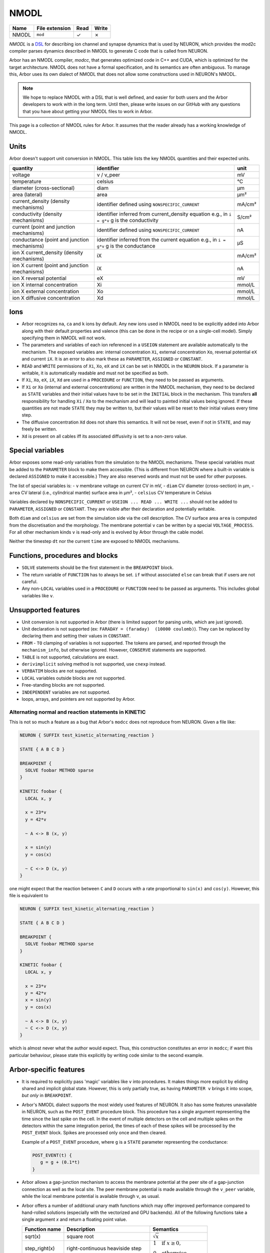 .. _formatnmodl:

NMODL
=====

.. csv-table::
   :header: "Name", "File extension", "Read", "Write"

   "NMODL", "``mod``", "✓", "✗"

*NMODL* is a `DSL <https://www.neuron.yale.edu/neuron/static/py_doc/modelspec/programmatic/mechanisms/nmodl.html>`_
for describing ion channel and synapse dynamics that is used by NEURON,
which provides the mod2c compiler parses dynamics described in NMODL to
generate C code that is called from NEURON.

Arbor has an NMODL compiler, *modcc*, that generates
optimized code in C++ and CUDA, which is optimized for
the target architecture. NMODL does not have a formal specification,
and its semantics are often
ambiguous. To manage this, Arbor uses its own dialect of NMODL that
does not allow some constructions used in NEURON's NMODL.

.. note::
    We hope to replace NMODL with a DSL that is well defined, and easier
    for both users and the Arbor developers to work with in the long term.
    Until then, please write issues on our GitHub with any questions
    that you have about getting your NMODL files to work in Arbor.

This page is a collection of NMODL rules for Arbor. It assumes that the reader
already has a working knowledge of NMODL.

Units
-----

Arbor doesn't support unit conversion in NMODL. This table lists the key NMODL
quantities and their expected units.

===============================================  ===================================================  ==========
quantity                                         identifier                                           unit
===============================================  ===================================================  ==========
voltage                                          v / v_peer                                           mV
temperature                                      celsius                                              °C
diameter (cross-sectional)                       diam                                                 µm
area (lateral)                                   area                                                 µm²

current_density (density mechanisms)             identifier defined using ``NONSPECIFIC_CURRENT``     mA/cm²
conductivity (density mechanisms)                identifier inferred from current_density equation    S/cm²
                                                 e.g., in ``i = g*v`` g is the conductivity
current (point and junction mechanisms)          identifier defined using ``NONSPECIFIC_CURRENT``     nA
conductance (point and junction mechanisms)      identifier inferred from the current equation        µS
                                                 e.g., in ``i = g*v`` g is the conductance
ion X current_density (density mechanisms)       iX                                                   mA/cm²

ion X current (point and junction mechanisms)    iX                                                   nA

ion X reversal potential                         eX                                                   mV
ion X internal concentration                     Xi                                                   mmol/L
ion X external concentration                     Xo                                                   mmol/L
ion X diffusive concentration                    Xd                                                   mmol/L
===============================================  ===================================================  ==========

Ions
-----

* Arbor recognizes ``na``, ``ca`` and ``k`` ions by default. Any new ions
  used in NMODL need to be explicitly added into Arbor along with their default
  properties and valence (this can be done in the recipe or on a single-cell model).
  Simply specifying them in NMODL will not work.
* The parameters and variables of each ion referenced in a ``USEION`` statement
  are available automatically to the mechanism. The exposed variables are:
  internal concentration ``Xi``, external concentration ``Xo``, reversal potential
  ``eX`` and current ``iX``. It is an error to also mark these as
  ``PARAMETER``, ``ASSIGNED`` or ``CONSTANT``.
* ``READ`` and ``WRITE`` permissions of ``Xi``, ``Xo``, ``eX`` and ``iX`` can be set
  in NMODL in the ``NEURON`` block. If a parameter is writable, it is automatically
  readable and must not be specified as both.
* If ``Xi``, ``Xo``, ``eX``, ``iX``, ``Xd`` are used in a ``PROCEDURE`` or ``FUNCTION``,
  they need to be passed as arguments.
* If ``Xi`` or ``Xo`` (internal and external concentrations) are written in the
  NMODL mechanism, they need to be declared as ``STATE`` variables and their
  initial values have to be set in the ``INITIAL`` block in the mechanism. This
  transfers **all** responsibility for handling ``Xi`` / ``Xo`` to the mechanism
  and will lead to painted initial values being ignored. If these quantities are
  not made ``STATE`` they may be written to, but their values will be reset to
  their initial values every time step.
* The diffusive concentration ``Xd`` does not share this semantics. It will not
  be reset, even if not in ``STATE``, and may freely be written.
* ``Xd`` is present on all cables iff its associated diffusivity is set to a
  non-zero value.

Special variables
-----------------

Arbor exposes some read-only variables from the simulation to the NMODL mechanisms.
These special variables must be added to the ``PARAMETER`` block to make them accessible.
(This is different from NEURON where a built-in variable is declared ``ASSIGNED`` to make it accessible.)
They are also reserved words and must not be used for other purposes.

The list of special variables is:
- ``v`` membrane voltage on current CV in mV,
- ``diam`` CV diameter (cross-section) in µm,
- ``area`` CV lateral (i.e., cylindrical mantle) surface area in µm²,
- ``celsius`` CV temperature in Celsius

Variables declared by ``NONSPECIFIC_CURRENT`` or ``USEION ... READ ... WRITE
...`` should not be added to ``PARAMETER``, ``ASSIGNED`` or ``CONSTANT``.
They are visible after their declaration and potentially writable.
  
Both ``diam`` and ``celsius`` are set from the simulation side via the cell
description. The CV surface area ``area`` is computed from the discretisation
and the morphology. The membrane potential ``v`` can be written by a special
``VOLTAGE_PROCESS``. For all other mechanism kinds ``v`` is read-only and is
evolved by Arbor through the cable model.

Neither the timestep ``dt`` nor the current ``time`` are exposed to NMODL mechanisms.

Functions, procedures and blocks
--------------------------------

* ``SOLVE`` statements should be the first statement in the ``BREAKPOINT`` block.
* The return variable of ``FUNCTION`` has to always be set. ``if`` without associated
  ``else`` can break that if users are not careful.
* Any non-``LOCAL`` variables used in a ``PROCEDURE`` or ``FUNCTION`` need to be passed
  as arguments. This includes global variables like ``v``.

Unsupported features
--------------------

* Unit conversion is not supported in Arbor (there is limited support for parsing
  units, which are just ignored).
* Unit declaration is not supported (ex: ``FARADAY = (faraday)  (10000 coulomb)``).
  They can be replaced by declaring them and setting their values in ``CONSTANT``.
* ``FROM`` - ``TO`` clamping of variables is not supported. The tokens are
  parsed, and reported through the ``mechanism_info``, but otherwise ignored.
  However, ``CONSERVE`` statements are supported.
* ``TABLE`` is not supported, calculations are exact.
* ``derivimplicit`` solving method is not supported, use ``cnexp`` instead.
* ``VERBATIM`` blocks are not supported.
* ``LOCAL`` variables outside blocks are not supported.
* Free-standing blocks are not supported.
* ``INDEPENDENT`` variables are not supported.
* loops, arrays, and pointers are not supported by Arbor.

Alternating normal and reaction statements in KINETIC
~~~~~~~~~~~~~~~~~~~~~~~~~~~~~~~~~~~~~~~~~~~~~~~~~~~~~

This is not so much a feature as a bug that Arbor's ``modcc`` does not reproduce
from NEURON. Given a file like:

.. code-block::

   NEURON { SUFFIX test_kinetic_alternating_reaction }

   STATE { A B C D }

   BREAKPOINT {
     SOLVE foobar METHOD sparse
   }

   KINETIC foobar {
     LOCAL x, y

     x = 23*v
     y = 42*v

     ~ A <-> B (x, y)

     x = sin(y)
     y = cos(x)

     ~ C <-> D (x, y)
   }

one might expect that the reaction between ``C`` and ``D`` occurs with a rate
proportional to ``sin(x)`` and ``cos(y)``. However, this file is equivalent to

.. code-block::

   NEURON { SUFFIX test_kinetic_alternating_reaction }

   STATE { A B C D }

   BREAKPOINT {
     SOLVE foobar METHOD sparse
   }

   KINETIC foobar {
     LOCAL x, y

     x = 23*v
     y = 42*v
     x = sin(y)
     y = cos(x)

     ~ A <-> B (x, y)
     ~ C <-> D (x, y)
   }

which is almost never what the author would expect. Thus, this construction constitutes
an error in ``modcc``; if want this particular behaviour, please state this explicitly by
writing code similar to the second example.

.. _arbornmodl:

Arbor-specific features
-----------------------

* It is required to explicitly pass 'magic' variables like ``v`` into procedures.
  It makes things more explicit by eliding shared and implicit global state. However, 
  this is only partially true, as having ``PARAMETER v`` brings it into scope, *but only* 
  in ``BREAKPOINT``.
* Arbor's NMODL dialect supports the most widely used features of NEURON. It also
  has some features unavailable in NEURON, such as the ``POST_EVENT`` procedure block.
  This procedure has a single argument representing the time since the last spike on
  the cell. In the event of multiple detectors on the cell and multiple spikes on the
  detectors within the same integration period, the times of each of these spikes will
  be processed by the ``POST_EVENT`` block. Spikes are processed only once and then
  cleared.

  Example of a ``POST_EVENT`` procedure, where ``g`` is a ``STATE`` parameter representing
  the conductance:

  .. code::

    POST_EVENT(t) {
       g = g + (0.1*t)
    }

* Arbor allows a gap-junction mechanism to access the membrane potential at the peer site
  of a gap-junction connection as well as the local site. The peer membrane potential is
  made available through the ``v_peer`` variable, while the local membrane potential
  is available through ``v``, as usual.
* Arbor offers a number of additional unary math functions which may offer improved performance
  compared to hand-rolled solutions (especially with the vectorized and GPU backends).
  All of the following functions take a single argument `x` and return a
  floating point value.

  ==================  ========================================  =========
  Function name       Description                               Semantics
  ==================  ========================================  =========
  sqrt(x)             square root                               :math:`\sqrt{x}`
  step_right(x)       right-continuous heaviside step           :math:`\begin{align*} 1 & ~~ \text{if} ~x \geq 0, \\ 0 & ~~ \text{otherwise}. \end{align*}`
  step_left(x)        left-continuous heaviside step            :math:`\begin{align*} 1 & ~~ \text{if} ~x \gt 0, \\ 0 & ~~ \text{otherwise}. \end{align*}`
  step(x)             heaviside step with half value            :math:`\begin{align*} 1 & ~~ \text{if} ~x \gt 0, \\ 0 & ~~ \text{if} ~x \lt 0, \\ 0.5 & ~~ \text{otherwise}. \end{align*}`
  signum(x)           sign of argument                          :math:`\begin{align*} +1 & ~~ \text{if} ~x \gt 0, \\ -1 & ~~ \text{if} ~x \lt 0, \\ 0 & ~~ \text{otherwise}. \end{align*}`
  exprelr(x)          smooth continuation over :math:`x=0` of   :math:`x/(e^x - 1)`
  sigmoid(x)          sigmoidal function                        :math:`\frac{1}{1+e^{-x}}`
  relu(x)             rectified linear function                 :math:`max(0, x)`
  tanh(x)             hyperbolic tangent                        :math:`tanh(x)`
  ==================  ========================================  =========

.. _formatnmodl_voltageproc:

Voltage Processes
-----------------

Some cases require direct manipulation of the membrane voltage ``v``; which is
normally prohibited and for good reason so. For these limited applications,
however, we offer mechanisms that are similar to the ``density`` mechanism, but are
tagged with ``VOLTAGE_PROCESS`` where normally ``SUFFIX`` would be used.

This is both a very sharp tool and a somewhat experimental feature. Depending on
our experience, it might be changed or removed. Using a ``VOLTAGE_PROCESS``,
voltage clamping and limiting can be implemented, c.f. relevant examples in the
``default`` catalogue. Example: limiting membrane voltage from above and below

.. code:: none

    NEURON {
        VOLTAGE_PROCESS v_limit
        GLOBAL v_low, v_high
    }

    PARAMETER {
        v_high =  20 (mV)
        v_low  = -70 (mV)
    }

    BREAKPOINT {
         v = max(min(v, v_high), v_low)
    }

As of the current implementation, we note the following details and constraints

* only the ``INITIAL`` and ``BREAKPOINT`` procedures are called.
* no ``WRITE`` access to ionic quantities is allowed.
* only one ``VOLTAGE_PROCESS`` may be present on a single location, adding more
  results in an exception.
* the ``BREAKPOINT`` callback will execute _after_ the cable solver. A
  consequence of this is that if the initial membrane potential :math:`V_0` is
  unequal to that of a potentially applied voltage clamp :math:`V_c`, the first
  timestep will observe :math:`V_0`.

.. _format-sde:

Stochastic Processes
--------------------

Arbor supports :ref:`stochastic processes <mechanisms-sde>` in the form of stochastic differential
equations. The *white noise* sources can be defined in the model files using a ``WHITE_NOISE`` block:

.. code:: none

   WHITE_NOISE {
       a b 
       c
   }

Arbitrary white noise variables can be declared (``a, b, c`` in the example above). The
noise will be appropriately scaled with the numerical time step and can be considered unitless. In
order to influence the white noise generation, a seed value can be set at the level of the
simulation through the optional constructor argument ``seed``
(see :ref:`here <pysimulation>` or :ref:`here <cppsimulation>`).

If the state is updated by involving at least one of the declared white noise variables
the system is considered to be stochastic:

.. code:: none

   DERIVATIVE state {
       s' = f + g*a
   }

The solver method must then accordingly set to ``stochastic``:

.. code:: none

   BREAKPOINT {
       SOLVE state METHOD stochastic
   }

Nernst
------
Many mechanisms make use of the reversal potential of an ion (``eX`` for ion ``X``).
A popular equation for determining the reversal potential during the simulation is
the `Nernst equation <https://en.wikipedia.org/wiki/Nernst_equation>`_.
Both Arbor and NEURON make use of ``nernst``. Arbor implements it as a mechanism and
NEURON implements it as a built-in method. However, the conditions for using the
``nernst`` equation to change the reversal potential of an ion differs between the
two simulators.

1. In Arbor, the reversal potential of an ion remains equal to its initial value (which
has to be set by the user) over the entire course of the simulation, unless another
mechanism that alters that reversal potential (such as ``Nernst ``) is explicitly selected
for the entire cell. (see :ref:`cppcablecell-revpot` for details).

.. NOTE:
  This means that a user cannot indicate to use ``Nernst`` to calculate the reversal
  potential on some regions of the cell, while other regions of the cell have a constant
  reversal potential. It's either applied on the entire cell or not at all. This differs
  from NEURON's policy.

2. In NEURON, there is a rule which is evaluated (under the hood) per section of a given
cell to determine whether or not the reversal potential of an ion remains constant or is
calculated using ``nernst``. The rule is documented
`here <https://neuron.yale.edu/neuron/static/new_doc/modelspec/programmatic/ions.html>`_
and can be summarized as follows:

  Examining all mechanisms in a given section, if the internal or external concentration of
  an ion is **written**, and its reversal potential is **read but not written**, then the
  Nernst equation is used **continuously** during the simulation to update the reversal
  potential of the ion.
  And if the internal or external concentration of an ion is **read**, and its reversal
  potential is **read but not written**, then the Nernst equation is used **once** at the
  beginning of the simulation to calculate the reversal potential of the ion and then
  remains constant.
  Otherwise, the reversal potential is set by the user and remains constant.

One of the main consequences of this difference in behavior is that in Arbor, a mechanism
modifying the reversal potential (for example ``Nernst``) can only be applied (for a given ion)
at a global level on a given cell. While in NEURON, different mechanisms can be used for
calculating the reversal potential of an ion on different parts of the morphology.
This is due to the different methods Arbor and NEURON use for discretising the morphology.
(A ``region`` in Arbor may include part of a CV, whereas in NEURON, a ``section`` can only
contain full ``segments``).

Modelers are encouraged to verify the expected behavior of the reversal potentials of ions
as it can lead to vastly different model behavior.

.. _formatnmodl-faster:

Tips for Faster NMODL
---------------------

.. Note::
  If you are looking for help with NMODL in the context of NEURON this guide might not help.

NMODL is a language without formal specification and many unexpected
characteristics (many of which are not supported in Arbor), which results in
existing NMODL files being treated as difficult to understand and best left
as-is. This in turn leads to sub-optimal performance, especially since
mechanisms take up a large amount of the simulations' runtime budget. With some
understanding of the subject matter, however, it is quite straightforward to
obtain clean and performant NMODL files. We regularly have seen speed-ups
factors of roughly three from optimising NMODL.

First, let us discuss how NMODL becomes part of an Arbor simulation. NMODL
mechanisms are given in ``.mod`` files, whose layout and syntax have been
discussed above. These are compiled by ``modcc`` into a series of callbacks as
specified by the :ref:`mechanism_abi`. These operate on data held in Arbor's
internal storage. But, ``modcc`` does not generate machine code, it goes through
C++ (and/or CUDA) as an intermediary, which is processed by a standard C++
compiler like GCC (or nvcc) to produce either a shared object (for external
catalogues) or code directly linked into Arbor (the built-in catalogues).

Now, we turn to a series of tips we found helpful in producing fast NMODL
mechanisms. In terms of performance of variable declaration, the hierarchy is
from slowest to fastest:

1. ``RANGE ASSIGNED`` -- mutable array
2. ``RANGE PARAMETER`` -- configurable array
3. ``ASSIGNED`` -- mutable
4. ``PARAMETER`` -- configurable
5. ``CONSTANT`` -- inlined constant


``RANGE``
~~~~~~~~~

Parameters and ``ASSIGNED`` variables marked as ``RANGE`` will be stored as an
array with one entry per CV in Arbor. Reading and writing these incurs a memory
access and thus affects cache and memory utilisation metrics. It is often more
efficient to use ``LOCAL`` variables instead, even if that means foregoing the
ability to re-use a computed value. Compute is so much faster than memory on
modern hardware that re-use at the expense of memory accesses is seldom
profitable, except for the most complex terms. ``LOCAL`` variables become just
that in the generated code: a local variable that is likely residing in a
register and used only as long as needed.

``PROCEDURE``
~~~~~~~~~~~~~

Prefer ``FUNCTION`` over ``PROCEDURE``. The latter *require* ``ASSIGNED RANGE``
variables to return values and thus stress the memory system, which, as noted
above, is not most efficient on current hardware. Also, they may not be inlined,
as opposed to a ``FUNCTION``.

``PARAMETER``
~~~~~~~~~~~~~

``PARAMETER`` should only be used for values that must be set by the simulator.
All fixed values should be ``CONSTANT`` instead. These will be inlined by
``modcc`` and propagated through the computations, which can uncover more
optimisation potential.

Sharing Expressions Between ``INITIAL`` and ``BREAKPOINT`` or ``DERIVATIVE``
~~~~~~~~~~~~~~~~~~~~~~~~~~~~~~~~~~~~~~~~~~~~~~~~~~~~~~~~~~~~~~~~~~~~~~~~~~~~

This is often done using a ``PROCEDURE``, which we now know is inefficient. On top,
this ``PROCEDURE`` will likely compute more outputs than strictly needed to
accomodate both blocks. DRY code is a good idea nevertheless, so use a series of
``FUNCTION`` instead to compute common expressions.

This leads naturally to a common optimisation in H-H style ion channels. If you
heeded the advice above, you will likely see this pattern emerge:

.. code::

   na   = n_alpha()
   nb   = n_beta()
   ntau = 1/(na + nb)
   ninf = na*ntau

   n' = (ninf - n)/ntau

Written out in this explicit way, it becomes obvious that this can be expressed
compactly as

.. code::

   na   = n_alpha()
   nb   = n_beta()
   nrho = na + nb

   n' = na - n*nrho

The latter code is faster, but neither ``modcc`` nor the external C++ compiler
will perform this optimisation [#]_. This is less easy to
see when partially hidden in a ``PROCEDURE``.

.. [#] GCC/Clang *might* attempt it if asked to relax floating point accuracy
       with ``-ffast-math`` or ``-Ofast``. However, Arbor refrains from using
       this option when compiling mechanism code.

Complex Expressions in Current Computation
~~~~~~~~~~~~~~~~~~~~~~~~~~~~~~~~~~~~~~~~~~

``modcc``, Arbor's NMODL compiler, applies symbolic differentiation to the
current expression to find the conductance as ``g = d I/d U`` which is then
used to compute the voltage update. ``g`` is thus computed multiple times every
timestep and if the corresponding expression is inefficient, it will cost more
time than needed. The differentiation implementation is quite naive and will not
optimise the resulting expressions. This is an internal detail of Arbor and
might change in the future, but for now, this particular optimisation can help to
produce better-performing code. Here is an example

.. code::

  : BAD, will compute m^4 * h every step
  i = m^4 * h * (v - e)

  : GOOD, will just use a constant value of g
  LOCAL g
  g = m^4 * h
  i = g * (v - e)

Note that we do not lose accuracy here, since Arbor does not support
higher-order ODEs and thus will treat ``g`` as a constant across
a single timestep even if ``g`` actually depends on ``v``.

Using Memory versus Computation
~~~~~~~~~~~~~~~~~~~~~~~~~~~~~~~

Commonly ion channels need to correct for temperature differences, which yields
a term similar to

.. code::

   q = 3^(0.1*celsius - 0.63)

Here, we find that the cost of the exponential when computing ``q`` in the
``DERIVATIVE`` block is high enough to make pre-computing ``q`` in ``INITIAL``
and loading the value later an optimisation. Shown below is a simplified version
of this pattern from ``hh.mod`` in the Arbor sources

.. code::

   NEURON {
     ...
     RANGE ..., q
   }

   ASSIGNED { q }

   PARAMETER {
       ...
       celsius (degC)
   }

   STATE { ... }

   BREAKPOINT {
       SOLVE dS METHOD cnexp
       ...
   }

   INITIAL {
      q = 3^(0.1*celsius - 0.63)
      ...
   }

   DERIVATIVE states {
      ... : uses q
   }

Specialised Functions
~~~~~~~~~~~~~~~~~~~~~

Some extra costs can be saved by choosing Arbor-specific optimized math functions instead of
hand-rolled versions. Please consult the table in :ref:`this section <arbornmodl>`.
A common pattern is the use of a guarded exponential of the form

.. code::

   if (x != 0) {
     r = a*x/(exp(x) - 1)
   } else {
     r = a
   }

However, it can be written in Arbor's NMODL dialect as

.. code::

   exprelr(x)

which is more efficient and has the same guarantees. NMODL files originating
from NEURON often use this or related functions, e.g. ``vtrap(x, y) =
y*exprelr(x/y)``.

Small Tips and Micro-Optimisations
~~~~~~~~~~~~~~~~~~~~~~~~~~~~~~~~~~

- Divisions cost a bit more than multiplications and additions.
- ``m * m`` is more efficient than ``m^2``. This holds for higher powers as well
  and if you want to squeeze out the utmost of performance use
  exponentiation-by-squaring. (Although GCC does this for you. Most of the
  time.)
